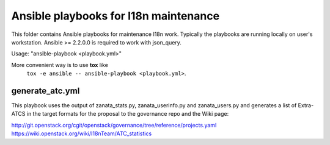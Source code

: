 Ansible playbooks for I18n maintenance
======================================

This folder contains Ansible playbooks for maintenance I18n work.
Typically the playbooks are running locally on user's workstation.
Ansible >= 2.2.0.0 is required to work with json_query.

Usage: "ansible-playbook <playbook.yml>"

More convenient way is to use **tox** like
   ``tox -e ansible -- ansible-playbook <playbook.yml>``.

generate_atc.yml
----------------

This playbook uses the output of zanata_stats.py, zanata_userinfo.py
and zanata_users.py and generates a list of Extra-ATCS in the target
formats for the proposal to the governance repo and the Wiki page:

http://git.openstack.org/cgit/openstack/governance/tree/reference/projects.yaml
https://wiki.openstack.org/wiki/I18nTeam/ATC_statistics
